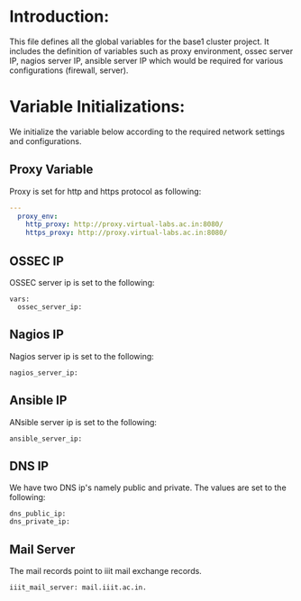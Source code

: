 #+PROPERTY: session *scratch*
#+PROPERTY: results output
#+PROPERTY: tangle roles/common_vars/vars/main.yml
#+PROPERTY: exports code

* Introduction:
This file defines all the global variables for the base1 cluster
project.  It includes the definition of variables such as proxy
environment, ossec server IP, nagios server IP, ansible server IP
which would be required for various configurations (firewall, server).


* Variable Initializations: 
We initialize the variable below according to the required network
settings and configurations.

** Proxy Variable
Proxy is set for http and https protocol as following:
#+BEGIN_SRC YAML :tangle roles/common_vars/vars/main.yml :eval no
---
  proxy_env:
    http_proxy: http://proxy.virtual-labs.ac.in:8080/
    https_proxy: http://proxy.virtual-labs.ac.in:8080/
#+END_SRC

** OSSEC IP
OSSEC server ip is set to the following:
#+BEGIN_SRC YAML roles/common_vars/vars/main.yml :eval no
  vars:
    ossec_server_ip:
#+END_SRC

** Nagios IP
Nagios server ip is set to the following:
#+BEGIN_SRC YAML roles/common_vars/vars/main.yml :eval no
    nagios_server_ip:
#+END_SRC

** Ansible IP
ANsible server ip is set to the following:
#+BEGIN_SRC YAML roles/common_vars/vars/main.yml :eval no
    ansible_server_ip:
#+END_SRC

** DNS IP
We have two DNS ip's namely public and private. The values are set to
the following:
#+BEGIN_SRC YAML roles/common_vars/vars/main.yml :eval no
    dns_public_ip:
    dns_private_ip:
#+END_SRC

** Mail Server
The mail records point to iiit mail exchange records.
#+BEGIN_SRC YAML roles/common_vars/vars/main.yml :eval no
    iiit_mail_server: mail.iiit.ac.in.
#+END_SRC
